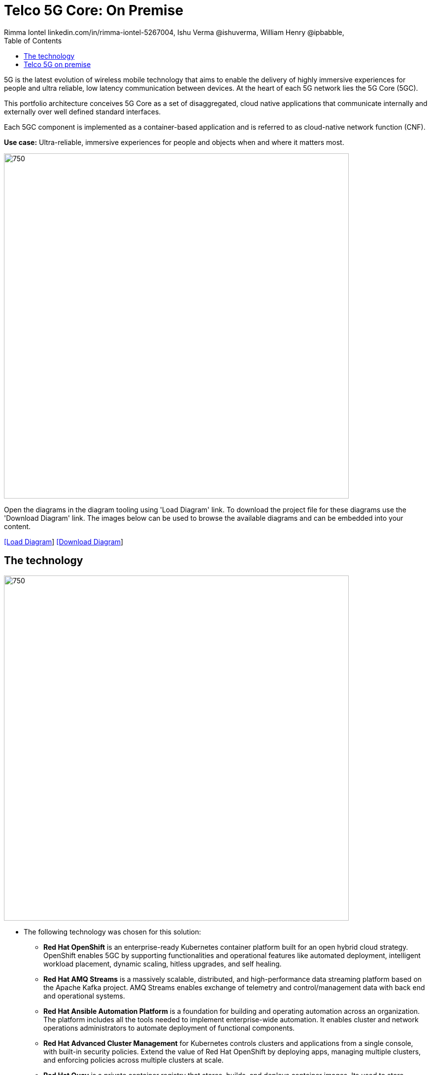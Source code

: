 = Telco 5G Core: On Premise
 Rimma Iontel linkedin.com/in/rimma-iontel-5267004, Ishu Verma  @ishuverma, William Henry @ipbabble,
:homepage: https://gitlab.com/redhatdemocentral/portfolio-architecture-examples
:imagesdir: images
:icons: font
:source-highlighter: prettify
:description: 5G is the latest evolution of wireless mobile technology. It can deliver a number of services from the network edge
:Keywords: Telco 5G, OpenShift, Ansible, Hybrid Cloud, Linux, Automation, Mobile Broadband
:toc: left
:toclevels: 5

5G is the latest evolution of wireless mobile technology that aims to enable the delivery of highly immersive experiences for people and ultra reliable, low latency communication between devices. At the heart of each 5G network lies the 5G Core (5GC).

This portfolio architecture conceives 5G Core as a set of disaggregated, cloud native applications that communicate internally and externally over well defined standard interfaces.

Each 5GC component is implemented as a container-based application and is referred to as cloud-native network function (CNF).

*Use case:* Ultra-reliable, immersive experiences for people and objects when and where it matters most.

--
image:intro-marketectures/telco-5g-on-premise-marketing-slide.png[750,700]
--

Open the diagrams in the diagram tooling using 'Load Diagram' link. To download the project file for these diagrams use
the 'Download Diagram' link. The images below can be used to browse the available diagrams and can be embedded into your
content.

--
https://redhatdemocentral.gitlab.io/portfolio-architecture-tooling/index.html?#/portfolio-architecture-examples/projects/telco-5G.drawio[[Load Diagram]]
https://gitlab.com/redhatdemocentral/portfolio-architecture-examples/-/raw/main/diagrams/telco-5G.drawio?inline=false[[Download Diagram]]
--

== The technology
--
image:logical-diagrams/telco-5g-ld.png[750, 700]
--

* The following technology was chosen for this solution:

** *Red Hat OpenShift* is an enterprise-ready Kubernetes container platform built for an open hybrid cloud strategy. OpenShift enables 5GC by supporting functionalities and operational features like automated deployment, intelligent workload placement, dynamic scaling, hitless upgrades, and self healing.

** *Red Hat AMQ Streams* is a massively scalable, distributed, and high-performance data streaming platform based on
the Apache Kafka project. AMQ Streams enables exchange of telemetry and control/management data with back end and operational systems.

** *Red Hat Ansible Automation Platform* is a foundation for building and operating automation across an organization.
The platform includes all the tools needed to implement enterprise-wide automation. It enables cluster and network operations administrators to automate deployment of functional components.

** *Red Hat Advanced Cluster Management* for Kubernetes controls clusters and applications from a single console, with
built-in security policies. Extend the value of Red Hat OpenShift by deploying apps, managing multiple clusters, and
enforcing policies across multiple clusters at scale.

** *Red Hat Quay* is a private container registry that stores, builds, and deploys container images. Its used to store container image repositories for platform and application images, DevOps or GitOps pipelines, and automation tools for deployment across various clusters.


** *Red Hat Identity Management* provides a centralized and unified way to manage identity stores, authentication,
policies, and authorization policies in a Linux-based domain. This is part of the common datacenter services applicable to network applications running on cloud platforms.

** *Red Hat OpenShift Data Foundations* is software-defined storage for containers. Engineered as the data and storage
services platform for Red Hat OpenShift, Red Hat OpenShift Data Foundation helps teams develop and deploy applications
quickly and efficiently across clouds. Its used for persistent storage across multiple clusters.


Conceptually, the 5G solution stack can be categorized into:

** *Individual cluster components* (platform-related cloud native components, 5G Core functions, 5G supplementary functions and 5G management functions)

** *Shared cluster platform services*

** *External services*

** *External network infrastructure*

** *Management and orchestration*

== Telco 5G on premise
--
image:schematic-diagrams/telco-5g-sd.png[750, 700]

image:schematic-diagrams/telco-5g-network-sd.png[750, 700]
--
The messages from end devices and Radio Access Network (RAN) are routed to the following components in the Service Based Architecture (SBA) and user plane:

User Plane Function (UPF) is responsible for packet processing and traffic aggregation of user traffic.

Access and Mobility Management Function (AMF) and Session Management Function (SMF) are part of the control plane. AMF is responsible for handling connections and mobility management tasks while SMF handles session management. AMF receives connection and session-related info from the end devices, passing the session info to SMF, which establishes sessions by using UPF.

Policy Control Function (PCF) provides a framework for creating policies to be consumed by the other control plane network functions.

Authentication Server Function (AUSF) provides authentication and Unified Data Management (UDM) ensuring user identification, authorization and subscription management.

The following components provide the supplementary services:

Network Repository Function (NRF) is used by AMF to select the correct SMF out of the available pool.

NRF and Network Slice Selection Function (NSSF) work together to support network slicing capabilities.

Network Exposure Function (NEF) exposes 5G services and resources so third-party apps can more securely access 5G services.

Application Function (AF) exposes an application layer for interacting with 5G network resources, retrieving resource info from PCF and exposing them.

The management service is provided by Element Management System/Container Network Function Manager (EMS/CNFM) is responsible for the application’s life cycle: provisioning, configuration, scaling, updates, etc. This component would be application-specific, and depending on the vendor implementation, would interact with the platform and the application over open or proprietary API interfaces. This component is optional and its functionality might be rolled into the Orchestrator or implemented using Operators.

OpenShift Service Mesh is used for service discovery and exposure, and as a mechanism for specialized network handling, certificate management, etc.
